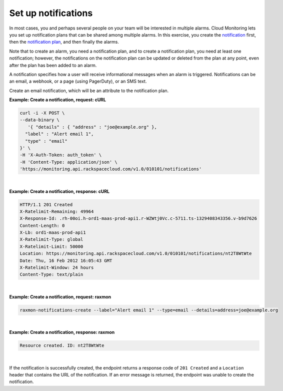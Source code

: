 .. _gsg-setup-notifications:


Set up notifications 
~~~~~~~~~~~~~~~~~~~~~~~~~~~~

In most cases, you and perhaps several people on your team will be
interested in multiple alarms. Cloud Monitoring lets you set up
notification plans that can be shared among multiple alarms. In this
exercise, you create the `notification <#>`__ first, then the
`notification plan <#>`__, and then finally the alarms.

Note that to create an alarm, you need a notification plan, and to
create a notification plan, you need at least one notification; however,
the notifications on the notification plan can be updated or deleted
from the plan at any point, even after the plan has been added to an
alarm.

A notification specifies how a user will receive informational messages
when an alarm is triggered. Notifications can be an email, a webhook, or
a page (using PagerDuty), or an SMS text.

Create an email notification, which will be an attribute to the
notification plan.

 
**Example: Create a notification, request: cURL**

.. code::

    curl -i -X POST \
    --data-binary \
       '{ "details" : { "address" : "joe@example.org" },
      "label" : "Alert email 1",
      "type" : "email"
    }' \
    -H 'X-Auth-Token: auth_token' \
    -H 'Content-Type: application/json' \
    'https://monitoring.api.rackspacecloud.com/v1.0/010101/notifications'

|

 
**Example: Create a notification, response: cURL**

.. code::

    HTTP/1.1 201 Created
    X-Ratelimit-Remaining: 49964
    X-Response-Id: .rh-00oi.h-ord1-maas-prod-api1.r-WZWtj0Vc.c-5711.ts-1329408343356.v-b9d7626
    Content-Length: 0
    X-Lb: ord1-maas-prod-api1
    X-Ratelimit-Type: global
    X-Ratelimit-Limit: 50000
    Location: https://monitoring.api.rackspacecloud.com/v1.0/010101/notifications/nt2T8WtWte
    Date: Thu, 16 Feb 2012 16:05:43 GMT
    X-Ratelimit-Window: 24 hours
    Content-Type: text/plain

|

 
**Example: Create a notification, request: raxmon**

.. code::

    raxmon-notifications-create --label="Alert email 1" --type=email --details=address=joe@example.org

|

 
**Example: Create a notification, response: raxmon**

.. code::

    Resource created. ID: nt2T8WtWte

|

If the notification is successfully created, the endpoint returns a
response code of ``201 Created`` and a ``Location`` header that contains
the URL of the notification. If an error message is returned, the
endpoint was unable to create the notification.
